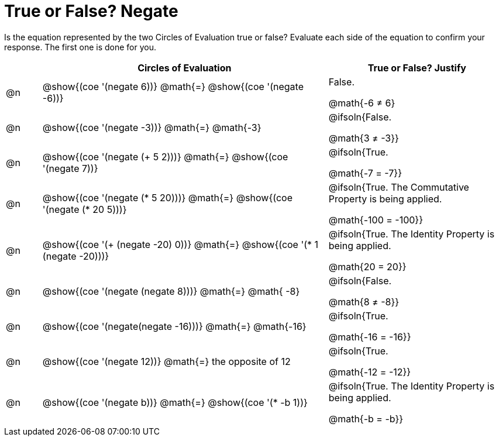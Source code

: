 = True or False? Negate

++++
<style>
div.circleevalsexp { width: auto; }

/* Make autonums inside tables look consistent with those outside */
table .autonum::after { content: ')' !important;}

</style>
++++

Is the equation represented by the two Circles of Evaluation true or false? Evaluate each side of the equation to confirm your response. The first one is done for you.

[.FillVerticalSpace,cols="^.^1a,^.^8a,^.^5a", stripes="none", options="header"]
|===
|	 | Circles of Evaluation																	   |
True or False? Justify


| @n
| @show{(coe '(negate 6))}
@math{=}
@show{(coe '(negate -6))}
| False.

@math{-6 +≠+ 6}


| @n
| @show{(coe '(negate -3))}
@math{=}
@math{-3}
| @ifsoln{False.

@math{3 +≠+ -3}}


| @n
| @show{(coe '(negate (+ 5 2)))}
@math{=}
@show{(coe '(negate 7))}
| @ifsoln{True.

@math{-7 = -7}}

| @n
| @show{(coe '(negate (* 5 20)))}
@math{=}
@show{(coe '(negate (* 20 5)))}
| @ifsoln{True. The Commutative Property is being applied.

@math{-100 = -100}}

| @n
| @show{(coe '(+ (negate -20) 0))}
@math{=}
@show{(coe '(* 1 (negate -20)))}
| @ifsoln{True. The Identity Property is being applied.

@math{20 = 20}}

| @n
| @show{(coe '(negate (negate 8)))}
@math{=}
@math{ -8}
| @ifsoln{False.

@math{8 +≠+ -8}}

| @n
| @show{(coe '(negate(negate -16)))}
@math{=}
@math{-16}
| @ifsoln{True.

@math{-16 = -16}}

| @n
| @show{(coe '(negate 12))}
@math{=}
the opposite of 12
| @ifsoln{True.

@math{-12 = -12}}

| @n
| @show{(coe '(negate b))}
@math{=}
@show{(coe '(* -b 1))}
| @ifsoln{True. The Identity Property is being applied.

@math{-b = -b}}


|===
